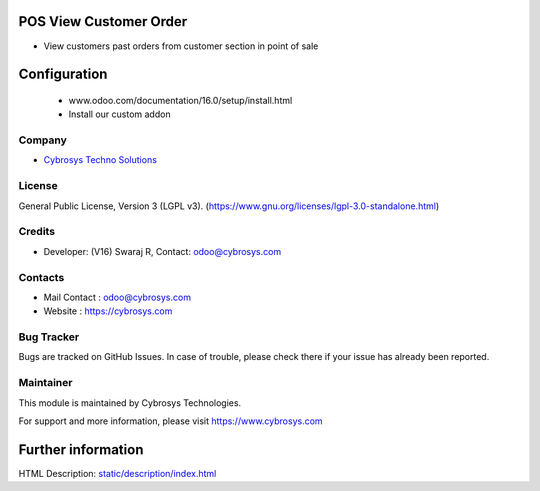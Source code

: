 .. image:: https://img.shields.io/badge/license-LGPL--3-green.svg
    :target: https://www.gnu.org/licenses/lgpl-3.0-standalone.html
    :alt: License: LGPL-3

POS View Customer Order
=======================
* View customers past orders from customer section in point of sale

Configuration
============
    - www.odoo.com/documentation/16.0/setup/install.html
    - Install our custom addon

Company
-------
* `Cybrosys Techno Solutions <https://cybrosys.com/>`__

License
-------
General Public License, Version 3 (LGPL v3).
(https://www.gnu.org/licenses/lgpl-3.0-standalone.html)

Credits
-------
* Developer: (V16) Swaraj R, Contact: odoo@cybrosys.com

Contacts
--------
* Mail Contact : odoo@cybrosys.com
* Website : https://cybrosys.com

Bug Tracker
-----------
Bugs are tracked on GitHub Issues. In case of trouble, please check there if your issue has already been reported.

Maintainer
--------
This module is maintained by Cybrosys Technologies.

For support and more information, please visit https://www.cybrosys.com

.. image:: https://cybrosys.com/images/logo.png
   :target: https://cybrosys.com"

Further information
===================
HTML Description: `<static/description/index.html>`__
